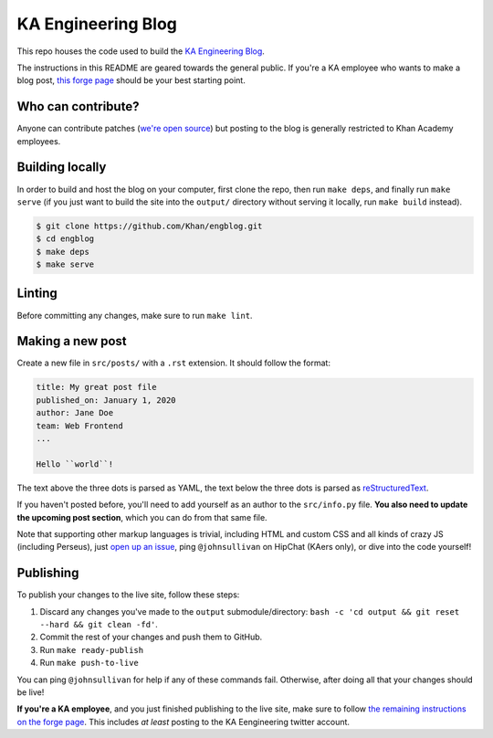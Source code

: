 KA Engineering Blog
===================

.. image:: https://travis-ci.org/Khan/engblog.svg?branch=master
	:target: https://travis-ci.org/Khan/engblog
	:alt: Travis build status

This repo houses the code used to build the `KA Engineering Blog <http://engineering.khanacademy.org>`_.

The instructions in this README are geared towards the general public. If you're a KA employee who wants to make a blog post, `this forge page <https://sites.google.com/a/khanacademy.org/forge/for-khan-employees/ka-engineering-blog>`_ should be your best starting point.

Who can contribute?
-------------------

Anyone can contribute patches (`we're open source <https://github.com/Khan/engblog/blob/master/LICENSE.rst>`_) but posting to the blog is generally restricted to Khan Academy employees.

Building locally
----------------

In order to build and host the blog on your computer, first clone the repo, then run ``make deps``, and finally run ``make serve`` (if you just want to build the site into the ``output/`` directory without serving it locally, run ``make build`` instead).

.. code:: shell

	$ git clone https://github.com/Khan/engblog.git
	$ cd engblog
	$ make deps
	$ make serve


Linting
-------

Before committing any changes, make sure to run ``make lint``.


Making a new post
-----------------

Create a new file in ``src/posts/`` with a ``.rst`` extension. It should follow the format:

.. code:: rst

	title: My great post file
	published_on: January 1, 2020
	author: Jane Doe
	team: Web Frontend
	...

	Hello ``world``!

The text above the three dots is parsed as YAML, the text below the three dots is parsed as `reStructuredText <http://docutils.sourceforge.net/rst.html>`_.

If you haven't posted before, you'll need to add yourself as an author to the ``src/info.py`` file. **You also need to update the upcoming post section**, which you can do from that same file.

Note that supporting other markup languages is trivial, including HTML and custom CSS and all kinds of crazy JS (including Perseus), just `open up an issue <https://github.com/Khan/engblog/issues>`_, ping ``@johnsullivan`` on HipChat (KAers only), or dive into the code yourself!


Publishing
----------

To publish your changes to the live site, follow these steps:

1. Discard any changes you've made to the ``output`` submodule/directory: ``bash -c 'cd output && git reset --hard && git clean -fd'``.
2. Commit the rest of your changes and push them to GitHub.
3. Run ``make ready-publish``
4. Run ``make push-to-live``

You can ping ``@johnsullivan`` for help if any of these commands fail. Otherwise, after doing all that your changes should be live!

**If you're a KA employee**, and you just finished publishing to the live site, make sure to follow `the remaining instructions on the forge page <https://sites.google.com/a/khanacademy.org/forge/for-khan-employees/ka-engineering-blog#TOC-Publishing->`_. This includes *at least* posting to the KA Eengineering twitter account.
